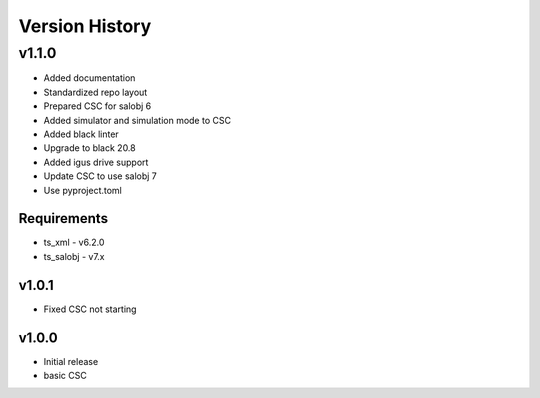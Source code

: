 ###############
Version History
###############

.. At the time of writing the Version history/release notes are not yet standardized amongst CSCs.
.. Until then, it is not expected that both a version history and a release_notes be maintained.
.. It is expected that each CSC link to whatever method of tracking is being used for that CSC until standardization occurs.
.. No new work should be required in order to complete this section.
.. Below is an example of a version history format.

v1.1.0
======
* Added documentation
* Standardized repo layout
* Prepared CSC for salobj 6
* Added simulator and simulation mode to CSC
* Added black linter
* Upgrade to black 20.8
* Added igus drive support
* Update CSC to use salobj 7
* Use pyproject.toml

Requirements
------------
* ts_xml - v6.2.0
* ts_salobj - v7.x

v1.0.1
------
* Fixed CSC not starting

v1.0.0
------
* Initial release
* basic CSC